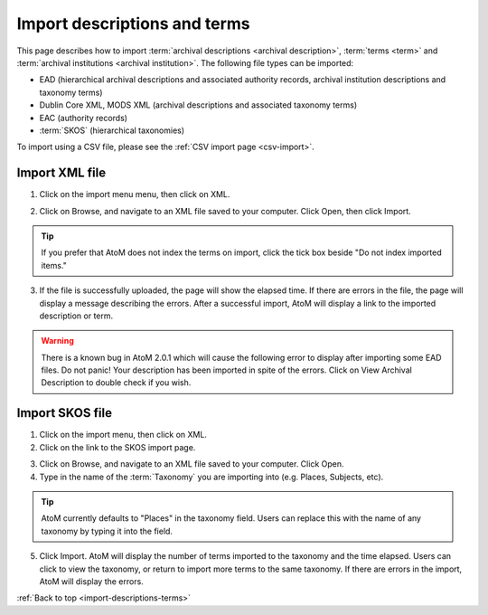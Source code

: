 .. _import-descriptions-terms:

=============================
Import descriptions and terms
=============================

This page describes how to import
:term:`archival descriptions <archival description>`, :term:`terms <term>` and
:term:`archival institutions <archival institution>`. The following file types
can be imported:

* EAD (hierarchical archival descriptions and associated authority records,
  archival institution descriptions and taxonomy terms)
* Dublin Core XML, MODS XML (archival descriptions and associated taxonomy terms)
* EAC (authority records)
* :term:`SKOS` (hierarchical taxonomies)

To import using a CSV file, please see the :ref:`CSV import page <csv-import>`.

Import XML file
===============

1. Click on the import menu menu, then click on XML.

.. image:: images/import-menu.*
   :align: center
   :width: 20%
   :alt: The import menu

2. Click on Browse, and navigate to an XML file saved to your computer. Click
   Open, then click Import.

.. TIP::

   If you prefer that AtoM does not index the terms on import, click the tick
   box beside "Do not index imported items."

3. If the file is successfully uploaded, the page will show the elapsed time.
   If there are errors in the file, the page will display a message describing
   the errors. After a successful import, AtoM will display a link to the
   imported description or term.

.. image:: images/import-completed.*
   :align: center
   :width: 80%
   :alt: Screen showing completed import.

.. WARNING::

   There is a known bug in AtoM 2.0.1 which will cause the following error to
   display after importing some EAD files. Do not panic! Your description has
   been imported in spite of the errors. Click on View Archival Description to
   double check if you wish.

.. image:: images/import-error.*
   :align: center
   :width: 80%
   :alt: Screen showing completed import with errors.

Import SKOS file
================

1. Click on the import menu, then click on XML.

2. Click on the link to the SKOS import page.

.. image:: images/import-menu-skos.*
   :align: center
   :width: 80%
   :alt: Import menu showing link to SKOS import page.

3. Click on Browse, and navigate to an XML file saved to your computer. Click
   Open.

4. Type in the name of the :term:`Taxonomy` you are importing into (e.g.
   Places, Subjects, etc).

.. TIP::

   AtoM currently defaults to "Places" in the taxonomy field. Users can
   replace this with the name of any taxonomy by typing it into the field.

5. Click Import. AtoM will display the number of terms imported to the
   taxonomy and the time elapsed. Users can click to view the taxonomy, or
   return to import more terms to the same taxonomy. If there are errors in
   the import, AtoM will display the errors.

.. image:: images/skos-completed.*
   :align: center
   :width: 80%
   :alt: Screen showing completed SKOS import.

:ref:`Back to top <import-descriptions-terms>`
